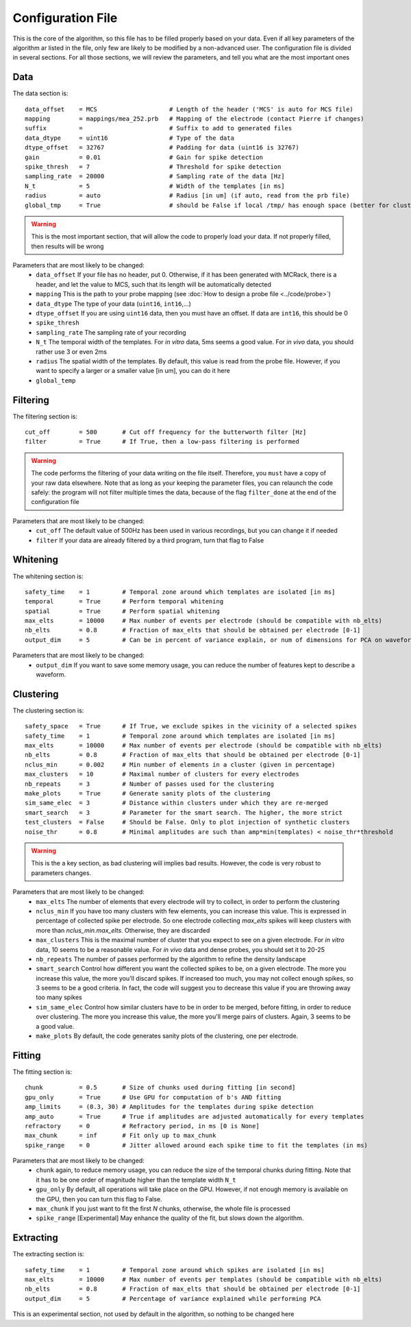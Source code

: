 Configuration File
==================

This is the core of the algorithm, so this file has to be filled properly based on your data. Even if all key parameters of the algorithm ar listed in the file, only few are likely to be modified by a non-advanced user. The configuration file is divided in several sections. For all those sections, we will review the parameters, and tell you what are the most important ones

Data
----

The data section is::

    data_offset    = MCS                    # Length of the header ('MCS' is auto for MCS file)
    mapping        = mappings/mea_252.prb   # Mapping of the electrode (contact Pierre if changes)
    suffix         =                        # Suffix to add to generated files
    data_dtype     = uint16                 # Type of the data
    dtype_offset   = 32767                  # Padding for data (uint16 is 32767)
    gain           = 0.01                   # Gain for spike detection
    spike_thresh   = 7                      # Threshold for spike detection
    sampling_rate  = 20000                  # Sampling rate of the data [Hz]
    N_t            = 5                      # Width of the templates [in ms]
    radius         = auto                   # Radius [in um] (if auto, read from the prb file)
    global_tmp     = True                   # should be False if local /tmp/ has enough space (better for clusters)

.. warning::

    This is the most important section, that will allow the code to properly load your data. If not properly filled, then results will be wrong

Parameters that are most likely to be changed:
    * ``data_offset`` If your file has no header, put 0. Otherwise, if it has been generated with MCRack, there is a header, and let the value to MCS, such that its length will be automatically detected
    * ``mapping`` This is the path to your probe mapping (see :doc:`How to design a probe file <../code/probe>`)
    * ``data_dtype`` The type of your data (``uint16``, ``int16``,...)
    * ``dtype_offset`` If you are using ``uint16`` data, then you must have an offset. If data are ``int16``, this should be 0
    * ``spike_thresh`` 
    * ``sampling_rate`` The sampling rate of your recording
    * ``N_t`` The temporal width of the templates. For *in vitro* data, 5ms seems a good value. For *in vivo* data, you should rather use 3 or even 2ms
    * ``radius`` The spatial width of the templates. By default, this value is read from the probe file. However, if you want to specify a larger or a smaller value [in um], you can do it here
    * ``global_temp``

Filtering
---------

The filtering section is::

    cut_off        = 500       # Cut off frequency for the butterworth filter [Hz]
    filter         = True      # If True, then a low-pass filtering is performed

.. warning::

    The code performs the filtering of your data writing on the file itself. Therefore, you ``must`` have a copy of your raw data elsewhere. Note that as long as your keeping the parameter files, you can relaunch the code safely: the program will not filter multiple times the data, because of the flag ``filter_done`` at the end of the configuration file

Parameters that are most likely to be changed:
    * ``cut_off`` The default value of 500Hz has been used in various recordings, but you can change it if needed
    * ``filter`` If your data are already filtered by a third program, turn that flag to False

Whitening
---------

The whitening section is::

    safety_time    = 1         # Temporal zone around which templates are isolated [in ms]
    temporal       = True      # Perform temporal whitening
    spatial        = True      # Perform spatial whitening
    max_elts       = 10000     # Max number of events per electrode (should be compatible with nb_elts)
    nb_elts        = 0.8       # Fraction of max_elts that should be obtained per electrode [0-1]
    output_dim     = 5         # Can be in percent of variance explain, or num of dimensions for PCA on waveforms

Parameters that are most likely to be changed:
    * ``output_dim`` If you want to save some memory usage, you can reduce the number of features kept to describe a waveform.


Clustering
----------

The clustering section is::

    safety_space   = True      # If True, we exclude spikes in the vicinity of a selected spikes
    safety_time    = 1         # Temporal zone around which templates are isolated [in ms]
    max_elts       = 10000     # Max number of events per electrode (should be compatible with nb_elts)
    nb_elts        = 0.8       # Fraction of max_elts that should be obtained per electrode [0-1]
    nclus_min      = 0.002     # Min number of elements in a cluster (given in percentage)
    max_clusters   = 10        # Maximal number of clusters for every electrodes
    nb_repeats     = 3         # Number of passes used for the clustering
    make_plots     = True      # Generate sanity plots of the clustering
    sim_same_elec  = 3         # Distance within clusters under which they are re-merged
    smart_search   = 3         # Parameter for the smart search. The higher, the more strict
    test_clusters  = False     # Should be False. Only to plot injection of synthetic clusters
    noise_thr      = 0.8       # Minimal amplitudes are such than amp*min(templates) < noise_thr*threshold

.. warning::

    This is the a key section, as bad clustering will implies bad results. However, the code is very robust to parameters changes.

Parameters that are most likely to be changed:
    * ``max_elts`` The number of elements that every electrode will try to collect, in order to perform the clustering
    * ``nclus_min`` If you have too many clusters with few elements, you can increase this value. This is expressed in percentage of collected spike per electrode. So one electrode collecting *max_elts* spikes will keep clusters with more than *nclus_min.max_elts*. Otherwise, they are discarded
    * ``max_clusters`` This is the maximal number of cluster that you expect to see on a given electrode. For *in vitro* data, 10 seems to be a reasonable value. For *in vivo* data and dense probes, you should set it to 20-25
    * ``nb_repeats`` The number of passes performed by the algorithm to refine the density landscape
    * ``smart_search`` Control how different you want the collected spikes to be, on a given electrode. The more you increase this value, the more you'll discard spikes. If increased too much, you may not collect enough spikes, so 3 seems to be a good criteria. In fact, the code will suggest you to decrease this value if you are throwing away too many spikes
    * ``sim_same_elec`` Control how similar clusters have to be in order to be merged, before fitting, in order to reduce over clustering. The more you increase this value, the more you'll merge pairs of clusters. Again, 3 seems to be a good value. 
    * ``make_plots`` By default, the code generates sanity plots of the clustering, one per electrode.

Fitting
-------

The fitting section is::

    chunk          = 0.5       # Size of chunks used during fitting [in second]
    gpu_only       = True      # Use GPU for computation of b's AND fitting
    amp_limits     = (0.3, 30) # Amplitudes for the templates during spike detection
    amp_auto       = True      # True if amplitudes are adjusted automatically for every templates
    refractory     = 0         # Refractory period, in ms [0 is None]
    max_chunk      = inf       # Fit only up to max_chunk   
    spike_range    = 0         # Jitter allowed around each spike time to fit the templates (in ms) 

Parameters that are most likely to be changed:
    * ``chunk`` again, to reduce memory usage, you can reduce the size of the temporal chunks during fitting. Note that it has to be one order of magnitude higher than the template width ``N_t``
    * ``gpu_only`` By default, all operations will take place on the GPU. However, if not enough memory is available on the GPU, then you can turn this flag to False. 
    * ``max_chunk`` If you just want to fit the first *N* chunks, otherwise, the whole file is processed
    * ``spike_range`` [Experimental] May enhance the quality of the fit, but slows down the algorithm.

Extracting
----------

The extracting section is::

    safety_time    = 1         # Temporal zone around which spikes are isolated [in ms]
    max_elts       = 10000     # Max number of events per templates (should be compatible with nb_elts)
    nb_elts        = 0.8       # Fraction of max_elts that should be obtained per electrode [0-1]
    output_dim     = 5         # Percentage of variance explained while performing PCA

This is an experimental section, not used by default in the algorithm, so nothing to be changed here
